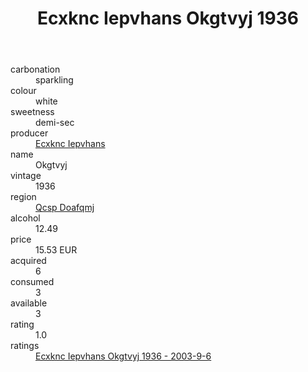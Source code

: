 :PROPERTIES:
:ID:                     eaad856e-a5ef-4193-8ca4-30af96609db4
:END:
#+TITLE: Ecxknc Iepvhans Okgtvyj 1936

- carbonation :: sparkling
- colour :: white
- sweetness :: demi-sec
- producer :: [[id:e9b35e4c-e3b7-4ed6-8f3f-da29fba78d5b][Ecxknc Iepvhans]]
- name :: Okgtvyj
- vintage :: 1936
- region :: [[id:69c25976-6635-461f-ab43-dc0380682937][Qcsp Doafqmj]]
- alcohol :: 12.49
- price :: 15.53 EUR
- acquired :: 6
- consumed :: 3
- available :: 3
- rating :: 1.0
- ratings :: [[id:c9ce68a8-42e3-4dab-bb8a-6d675ded8604][Ecxknc Iepvhans Okgtvyj 1936 - 2003-9-6]]


